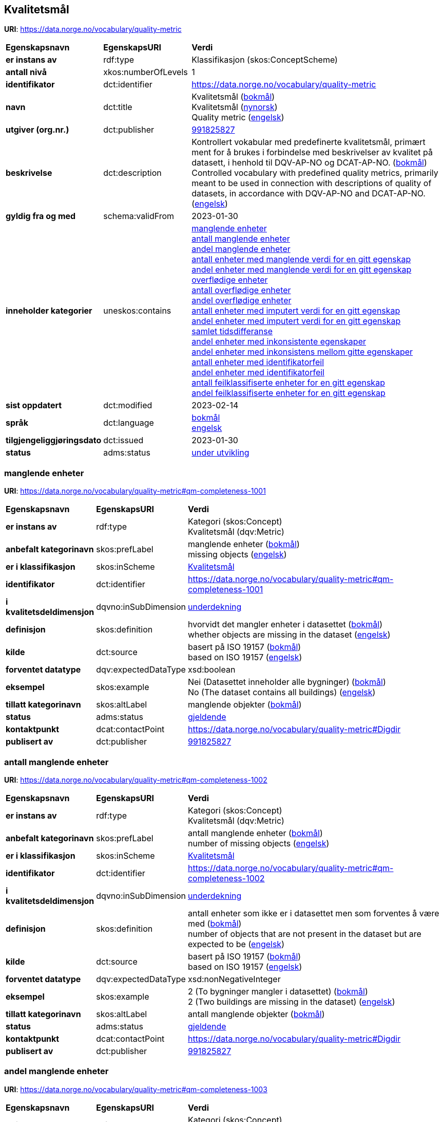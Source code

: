 // Asciidoc file auto-generated by "(Digdir) Excel2Turtle/Html v.3"

== Kvalitetsmål

*URI*: https://data.norge.no/vocabulary/quality-metric

[cols="20s,20d,60d"]
|===
| Egenskapsnavn | *EgenskapsURI* | *Verdi*
| er instans av | rdf:type | Klassifikasjon (skos:ConceptScheme)
| antall nivå | xkos:numberOfLevels |  1
| identifikator | dct:identifier | https://data.norge.no/vocabulary/quality-metric
| navn | dct:title |  Kvalitetsmål (http://publications.europa.eu/resource/authority/language/NOB[bokmål]) + 
 Kvalitetsmål (http://publications.europa.eu/resource/authority/language/NNO[nynorsk]) + 
 Quality metric (http://publications.europa.eu/resource/authority/language/ENG[engelsk])
| utgiver (org.nr.) | dct:publisher | https://organization-catalog.fellesdatakatalog.digdir.no/organizations/991825827[991825827]
| beskrivelse | dct:description |  Kontrollert vokabular med predefinerte kvalitetsmål, primært ment for å brukes i forbindelse med beskrivelser av kvalitet på datasett, i henhold til DQV-AP-NO og DCAT-AP-NO. (http://publications.europa.eu/resource/authority/language/NOB[bokmål]) + 
 Controlled vocabulary with predefined quality metrics, primarily meant to be used in connection with descriptions of quality of datasets, in accordance with DQV-AP-NO and DCAT-AP-NO. (http://publications.europa.eu/resource/authority/language/ENG[engelsk])
| gyldig fra og med | schema:validFrom |  2023-01-30
| inneholder kategorier | uneskos:contains | https://data.norge.no/vocabulary/quality-metric#qm-completeness-1001[manglende enheter] + 
https://data.norge.no/vocabulary/quality-metric#qm-completeness-1002[antall manglende enheter] + 
https://data.norge.no/vocabulary/quality-metric#qm-completeness-1003[andel manglende enheter] + 
https://data.norge.no/vocabulary/quality-metric#qm-completeness-1004[antall enheter med manglende verdi for en gitt egenskap] + 
https://data.norge.no/vocabulary/quality-metric#qm-completeness-1005[andel enheter med manglende verdi for en gitt egenskap] + 
https://data.norge.no/vocabulary/quality-metric#qm-completeness-2001[overflødige enheter] + 
https://data.norge.no/vocabulary/quality-metric#qm-completeness-2002[antall overflødige enheter] + 
https://data.norge.no/vocabulary/quality-metric#qm-completeness-2003[andel overflødige enheter] + 
https://data.norge.no/vocabulary/quality-metric#qm-completeness-3001[antall enheter med imputert verdi for en gitt egenskap] + 
https://data.norge.no/vocabulary/quality-metric#qm-completeness-3002[andel enheter med imputert verdi for en gitt egenskap] + 
https://data.norge.no/vocabulary/quality-metric#qm-currentness-1001[samlet tidsdifferanse] + 
https://data.norge.no/vocabulary/quality-metric#qm-consistency-1001[andel enheter med inkonsistente egenskaper] + 
https://data.norge.no/vocabulary/quality-metric#qm-consistency-1002[andel enheter med inkonsistens mellom gitte egenskaper] + 
https://data.norge.no/vocabulary/quality-metric#qm-accuracy-1001[antall enheter med identifikatorfeil] + 
https://data.norge.no/vocabulary/quality-metric#qm-accuracy-1002[andel enheter med identifikatorfeil] + 
https://data.norge.no/vocabulary/quality-metric#qm-accuracy-2001[antall feilklassifiserte enheter for en gitt egenskap] + 
https://data.norge.no/vocabulary/quality-metric#qm-accuracy-2002[andel feilklassifiserte enheter for en gitt egenskap]
| sist oppdatert | dct:modified |  2023-02-14
| språk | dct:language | http://publications.europa.eu/resource/authority/language/NOB[bokmål] + 
http://publications.europa.eu/resource/authority/language/ENG[engelsk]
| tilgjengeliggjøringsdato | dct:issued |  2023-01-30
| status | adms:status | http://publications.europa.eu/resource/authority/dataset-status/DEVELOP[under utvikling]
|===

=== manglende enheter [[qm-completeness-1001]]

*URI*: https://data.norge.no/vocabulary/quality-metric#qm-completeness-1001

[cols="20s,20d,60d"]
|===
| Egenskapsnavn | *EgenskapsURI* | *Verdi*
| er instans av | rdf:type | Kategori (skos:Concept) + 
Kvalitetsmål (dqv:Metric)
| anbefalt kategorinavn | skos:prefLabel |  manglende enheter (http://publications.europa.eu/resource/authority/language/NOB[bokmål]) + 
 missing objects (http://publications.europa.eu/resource/authority/language/ENG[engelsk])
| er i klassifikasjon | skos:inScheme | https://data.norge.no/vocabulary/quality-metric[Kvalitetsmål]
| identifikator | dct:identifier | https://data.norge.no/vocabulary/quality-metric#qm-completeness-1001
| i kvalitetsdeldimensjon | dqvno:inSubDimension | https://data.norge.no/vocabulary/quality-dimension#under-coverage[underdekning]
| definisjon | skos:definition |  hvorvidt det mangler enheter i datasettet (http://publications.europa.eu/resource/authority/language/NOB[bokmål]) + 
 whether objects are missing in the dataset (http://publications.europa.eu/resource/authority/language/ENG[engelsk])
| kilde | dct:source |  basert på ISO 19157 (http://publications.europa.eu/resource/authority/language/NOB[bokmål]) + 
 based on ISO 19157 (http://publications.europa.eu/resource/authority/language/ENG[engelsk])
| forventet datatype | dqv:expectedDataType |  xsd:boolean
| eksempel | skos:example |  Nei (Datasettet inneholder alle bygninger) (http://publications.europa.eu/resource/authority/language/NOB[bokmål]) + 
 No (The dataset contains all buildings) (http://publications.europa.eu/resource/authority/language/ENG[engelsk])
| tillatt kategorinavn | skos:altLabel |  manglende objekter (http://publications.europa.eu/resource/authority/language/NOB[bokmål])
| status | adms:status | http://publications.europa.eu/resource/authority/concept-status/CURRENT[gjeldende]
| kontaktpunkt | dcat:contactPoint | https://data.norge.no/vocabulary/quality-metric#Digdir
| publisert av | dct:publisher | https://organization-catalog.fellesdatakatalog.digdir.no/organizations/991825827[991825827]
|===

=== antall manglende enheter [[qm-completeness-1002]]

*URI*: https://data.norge.no/vocabulary/quality-metric#qm-completeness-1002

[cols="20s,20d,60d"]
|===
| Egenskapsnavn | *EgenskapsURI* | *Verdi*
| er instans av | rdf:type | Kategori (skos:Concept) + 
Kvalitetsmål (dqv:Metric)
| anbefalt kategorinavn | skos:prefLabel |  antall manglende enheter (http://publications.europa.eu/resource/authority/language/NOB[bokmål]) + 
 number of missing objects (http://publications.europa.eu/resource/authority/language/ENG[engelsk])
| er i klassifikasjon | skos:inScheme | https://data.norge.no/vocabulary/quality-metric[Kvalitetsmål]
| identifikator | dct:identifier | https://data.norge.no/vocabulary/quality-metric#qm-completeness-1002
| i kvalitetsdeldimensjon | dqvno:inSubDimension | https://data.norge.no/vocabulary/quality-dimension#under-coverage[underdekning]
| definisjon | skos:definition |  antall enheter som ikke er i datasettet men som forventes å være med (http://publications.europa.eu/resource/authority/language/NOB[bokmål]) + 
 number of objects that are not present in the dataset but are expected to be (http://publications.europa.eu/resource/authority/language/ENG[engelsk])
| kilde | dct:source |  basert på ISO 19157 (http://publications.europa.eu/resource/authority/language/NOB[bokmål]) + 
 based on ISO 19157 (http://publications.europa.eu/resource/authority/language/ENG[engelsk])
| forventet datatype | dqv:expectedDataType |  xsd:nonNegativeInteger
| eksempel | skos:example |  2 (To bygninger mangler i datasettet) (http://publications.europa.eu/resource/authority/language/NOB[bokmål]) + 
 2 (Two buildings are missing in the dataset) (http://publications.europa.eu/resource/authority/language/ENG[engelsk])
| tillatt kategorinavn | skos:altLabel |  antall manglende objekter (http://publications.europa.eu/resource/authority/language/NOB[bokmål])
| status | adms:status | http://publications.europa.eu/resource/authority/concept-status/CURRENT[gjeldende]
| kontaktpunkt | dcat:contactPoint | https://data.norge.no/vocabulary/quality-metric#Digdir
| publisert av | dct:publisher | https://organization-catalog.fellesdatakatalog.digdir.no/organizations/991825827[991825827]
|===

=== andel manglende enheter [[qm-completeness-1003]]

*URI*: https://data.norge.no/vocabulary/quality-metric#qm-completeness-1003

[cols="20s,20d,60d"]
|===
| Egenskapsnavn | *EgenskapsURI* | *Verdi*
| er instans av | rdf:type | Kategori (skos:Concept) + 
Kvalitetsmål (dqv:Metric)
| anbefalt kategorinavn | skos:prefLabel |  andel manglende enheter (http://publications.europa.eu/resource/authority/language/NOB[bokmål]) + 
 rate of missing objects (http://publications.europa.eu/resource/authority/language/ENG[engelsk])
| er i klassifikasjon | skos:inScheme | https://data.norge.no/vocabulary/quality-metric[Kvalitetsmål]
| identifikator | dct:identifier | https://data.norge.no/vocabulary/quality-metric#qm-completeness-1003
| i kvalitetsdeldimensjon | dqvno:inSubDimension | https://data.norge.no/vocabulary/quality-dimension#under-coverage[underdekning]
| definisjon | skos:definition |  antall enheter som mangler i forhold til antall enheter som skulle være med i datasettet (http://publications.europa.eu/resource/authority/language/NOB[bokmål]) + 
 number of missing objects in relation to the number of objects that should be present in the dataset (http://publications.europa.eu/resource/authority/language/ENG[engelsk])
| kilde | dct:source |  basert på ISO 19157 (http://publications.europa.eu/resource/authority/language/NOB[bokmål]) + 
 based on ISO 19157 (http://publications.europa.eu/resource/authority/language/ENG[engelsk])
| forventet datatype | dqv:expectedDataType |  xsd:double
| eksempel | skos:example |  0,02% (0,02% av bygninger mangler i datasettet) (http://publications.europa.eu/resource/authority/language/NOB[bokmål]) + 
 0.02% (0.02% of buildings are missing in the dataset) (http://publications.europa.eu/resource/authority/language/ENG[engelsk])
| tillatt kategorinavn | skos:altLabel |  andel manglende objekter (http://publications.europa.eu/resource/authority/language/NOB[bokmål])
| status | adms:status | http://publications.europa.eu/resource/authority/concept-status/CURRENT[gjeldende]
| kontaktpunkt | dcat:contactPoint | https://data.norge.no/vocabulary/quality-metric#Digdir
| publisert av | dct:publisher | https://organization-catalog.fellesdatakatalog.digdir.no/organizations/991825827[991825827]
|===

=== antall enheter med manglende verdi for en gitt egenskap [[qm-completeness-1004]]

*URI*: https://data.norge.no/vocabulary/quality-metric#qm-completeness-1004

[cols="20s,20d,60d"]
|===
| Egenskapsnavn | *EgenskapsURI* | *Verdi*
| er instans av | rdf:type | Kategori (skos:Concept) + 
Kvalitetsmål (dqv:Metric)
| anbefalt kategorinavn | skos:prefLabel |  antall enheter med manglende verdi for en gitt egenskap (http://publications.europa.eu/resource/authority/language/NOB[bokmål]) + 
 number of objects with missing value for a given property (http://publications.europa.eu/resource/authority/language/ENG[engelsk])
| er i klassifikasjon | skos:inScheme | https://data.norge.no/vocabulary/quality-metric[Kvalitetsmål]
| identifikator | dct:identifier | https://data.norge.no/vocabulary/quality-metric#qm-completeness-1004
| i kvalitetsdeldimensjon | dqvno:inSubDimension | https://data.norge.no/vocabulary/quality-dimension#under-coverage[underdekning]
| definisjon | skos:definition |  antall enheter i datasettet som mangler verdi for en gitt egenskap (http://publications.europa.eu/resource/authority/language/NOB[bokmål]) + 
 number of objects in the data set with missing value for a given property (http://publications.europa.eu/resource/authority/language/ENG[engelsk])
| forventet datatype | dqv:expectedDataType |  xsd:nonNegativeInteger
| eksempel | skos:example |  2 (To bygninger i datasettet mangler verdi for «bruksareal») (http://publications.europa.eu/resource/authority/language/NOB[bokmål]) + 
 2 (Two buildings in the dataset do not have value for the property “usable area”) (http://publications.europa.eu/resource/authority/language/ENG[engelsk])
| tillatt kategorinavn | skos:altLabel |  antall objekter med manglende verdi for en gitt egenskap (http://publications.europa.eu/resource/authority/language/NOB[bokmål])
| status | adms:status | http://publications.europa.eu/resource/authority/concept-status/CURRENT[gjeldende]
| kontaktpunkt | dcat:contactPoint | https://data.norge.no/vocabulary/quality-metric#Digdir
| publisert av | dct:publisher | https://organization-catalog.fellesdatakatalog.digdir.no/organizations/991825827[991825827]
|===

=== andel enheter med manglende verdi for en gitt egenskap [[qm-completeness-1005]]

*URI*: https://data.norge.no/vocabulary/quality-metric#qm-completeness-1005

[cols="20s,20d,60d"]
|===
| Egenskapsnavn | *EgenskapsURI* | *Verdi*
| er instans av | rdf:type | Kategori (skos:Concept) + 
Kvalitetsmål (dqv:Metric)
| anbefalt kategorinavn | skos:prefLabel |  andel enheter med manglende verdi for en gitt egenskap (http://publications.europa.eu/resource/authority/language/NOB[bokmål]) + 
 rate of objects with missing value for a given property (http://publications.europa.eu/resource/authority/language/ENG[engelsk])
| er i klassifikasjon | skos:inScheme | https://data.norge.no/vocabulary/quality-metric[Kvalitetsmål]
| identifikator | dct:identifier | https://data.norge.no/vocabulary/quality-metric#qm-completeness-1005
| i kvalitetsdeldimensjon | dqvno:inSubDimension | https://data.norge.no/vocabulary/quality-dimension#under-coverage[underdekning]
| definisjon | skos:definition |  antall enheter med manglende verdi for en gitt egenskap i forhold til antall enheter i datasettet (http://publications.europa.eu/resource/authority/language/NOB[bokmål]) + 
 number of objects with missing value for a given property in relation to the number of objects in the dataset (http://publications.europa.eu/resource/authority/language/ENG[engelsk])
| forventet datatype | dqv:expectedDataType |  xsd:double
| eksempel | skos:example |  0,02% (0,02% av bygningene i datasettet mangler verdi for egenskapen «bruksareal») (http://publications.europa.eu/resource/authority/language/NOB[bokmål]) + 
 0.02% (0.02% of the buildings in the dataset do not have value for the property “usable area”) (http://publications.europa.eu/resource/authority/language/ENG[engelsk])
| tillatt kategorinavn | skos:altLabel |  andel objekter med manglende verdi for en gitt egenskap (http://publications.europa.eu/resource/authority/language/NOB[bokmål])
| status | adms:status | http://publications.europa.eu/resource/authority/concept-status/CURRENT[gjeldende]
| kontaktpunkt | dcat:contactPoint | https://data.norge.no/vocabulary/quality-metric#Digdir
| publisert av | dct:publisher | https://organization-catalog.fellesdatakatalog.digdir.no/organizations/991825827[991825827]
|===

=== overflødige enheter [[qm-completeness-2001]]

*URI*: https://data.norge.no/vocabulary/quality-metric#qm-completeness-2001

[cols="20s,20d,60d"]
|===
| Egenskapsnavn | *EgenskapsURI* | *Verdi*
| er instans av | rdf:type | Kategori (skos:Concept) + 
Kvalitetsmål (dqv:Metric)
| anbefalt kategorinavn | skos:prefLabel |  overflødige enheter (http://publications.europa.eu/resource/authority/language/NOB[bokmål]) + 
 excess objects (http://publications.europa.eu/resource/authority/language/ENG[engelsk])
| er i klassifikasjon | skos:inScheme | https://data.norge.no/vocabulary/quality-metric[Kvalitetsmål]
| identifikator | dct:identifier | https://data.norge.no/vocabulary/quality-metric#qm-completeness-2001
| i kvalitetsdeldimensjon | dqvno:inSubDimension | https://data.norge.no/vocabulary/quality-dimension#over-coverage[overdekning]
| definisjon | skos:definition |  hvorvidt det finnes overflødige enheter i datasettet (http://publications.europa.eu/resource/authority/language/NOB[bokmål]) + 
 whether there are objects incorrectly present in the dataset (http://publications.europa.eu/resource/authority/language/ENG[engelsk])
| kilde | dct:source |  basert på ISO 19157 (http://publications.europa.eu/resource/authority/language/NOB[bokmål]) + 
 based on ISO 19157 (http://publications.europa.eu/resource/authority/language/ENG[engelsk])
| forventet datatype | dqv:expectedDataType |  xsd:boolean
| eksempel | skos:example |  Ja (Noen bygninger er overflødige) (http://publications.europa.eu/resource/authority/language/NOB[bokmål]) + 
 Yes (Some buildings in the dataset are not supposed to be there) (http://publications.europa.eu/resource/authority/language/ENG[engelsk])
| tillatt kategorinavn | skos:altLabel |  overflødige objekter (http://publications.europa.eu/resource/authority/language/NOB[bokmål])
| status | adms:status | http://publications.europa.eu/resource/authority/concept-status/CURRENT[gjeldende]
| kontaktpunkt | dcat:contactPoint | https://data.norge.no/vocabulary/quality-metric#Digdir
| publisert av | dct:publisher | https://organization-catalog.fellesdatakatalog.digdir.no/organizations/991825827[991825827]
|===

=== antall overflødige enheter [[qm-completeness-2002]]

*URI*: https://data.norge.no/vocabulary/quality-metric#qm-completeness-2002

[cols="20s,20d,60d"]
|===
| Egenskapsnavn | *EgenskapsURI* | *Verdi*
| er instans av | rdf:type | Kategori (skos:Concept) + 
Kvalitetsmål (dqv:Metric)
| anbefalt kategorinavn | skos:prefLabel |  antall overflødige enheter (http://publications.europa.eu/resource/authority/language/NOB[bokmål]) + 
 number of excess objects (http://publications.europa.eu/resource/authority/language/ENG[engelsk])
| er i klassifikasjon | skos:inScheme | https://data.norge.no/vocabulary/quality-metric[Kvalitetsmål]
| identifikator | dct:identifier | https://data.norge.no/vocabulary/quality-metric#qm-completeness-2002
| i kvalitetsdeldimensjon | dqvno:inSubDimension | https://data.norge.no/vocabulary/quality-dimension#over-coverage[overdekning]
| definisjon | skos:definition |  antall enheter som er i datasettet, men som ikke forventes å være med (http://publications.europa.eu/resource/authority/language/NOB[bokmål]) + 
 number of objects within the data set or sample that should not have been present (http://publications.europa.eu/resource/authority/language/ENG[engelsk])
| kilde | dct:source |  basert på ISO 19157 (http://publications.europa.eu/resource/authority/language/NOB[bokmål]) + 
 based on ISO 19157 (http://publications.europa.eu/resource/authority/language/ENG[engelsk])
| forventet datatype | dqv:expectedDataType |  xsd:nonNegativeInteger
| eksempel | skos:example |  3 (Tre bygninger i datasettet skulle ikke vært der) (http://publications.europa.eu/resource/authority/language/NOB[bokmål]) + 
 3 (Three buildings in the dataset are not supposed to be there) (http://publications.europa.eu/resource/authority/language/ENG[engelsk])
| tillatt kategorinavn | skos:altLabel |  antall overflødige objekter (http://publications.europa.eu/resource/authority/language/NOB[bokmål])
| status | adms:status | http://publications.europa.eu/resource/authority/concept-status/CURRENT[gjeldende]
| kontaktpunkt | dcat:contactPoint | https://data.norge.no/vocabulary/quality-metric#Digdir
| publisert av | dct:publisher | https://organization-catalog.fellesdatakatalog.digdir.no/organizations/991825827[991825827]
|===

=== andel overflødige enheter [[qm-completeness-2003]]

*URI*: https://data.norge.no/vocabulary/quality-metric#qm-completeness-2003

[cols="20s,20d,60d"]
|===
| Egenskapsnavn | *EgenskapsURI* | *Verdi*
| er instans av | rdf:type | Kategori (skos:Concept) + 
Kvalitetsmål (dqv:Metric)
| anbefalt kategorinavn | skos:prefLabel |  andel overflødige enheter (http://publications.europa.eu/resource/authority/language/NOB[bokmål]) + 
 rate of excess objects (http://publications.europa.eu/resource/authority/language/ENG[engelsk])
| er i klassifikasjon | skos:inScheme | https://data.norge.no/vocabulary/quality-metric[Kvalitetsmål]
| identifikator | dct:identifier | https://data.norge.no/vocabulary/quality-metric#qm-completeness-2003
| i kvalitetsdeldimensjon | dqvno:inSubDimension | https://data.norge.no/vocabulary/quality-dimension#over-coverage[overdekning]
| definisjon | skos:definition |  antall overflødige enheter i forhold til antall enheter som skulle være med i datasettet (http://publications.europa.eu/resource/authority/language/NOB[bokmål]) + 
 number of excess objects in the data set in relation to the number of objects that should have been present (http://publications.europa.eu/resource/authority/language/ENG[engelsk])
| kilde | dct:source |  basert på ISO 19157 (http://publications.europa.eu/resource/authority/language/NOB[bokmål]) + 
 based on ISO 19157 (http://publications.europa.eu/resource/authority/language/ENG[engelsk])
| forventet datatype | dqv:expectedDataType |  xsd:double
| eksempel | skos:example |  0,03% (0,03% av bygningene i datasettet burde ikke være der) (http://publications.europa.eu/resource/authority/language/NOB[bokmål]) + 
 0.03% (0.03% of the buildings in the dataset are not supposed to be there) (http://publications.europa.eu/resource/authority/language/ENG[engelsk])
| tillatt kategorinavn | skos:altLabel |  andel overflødige objekter (http://publications.europa.eu/resource/authority/language/NOB[bokmål])
| status | adms:status | http://publications.europa.eu/resource/authority/concept-status/CURRENT[gjeldende]
| kontaktpunkt | dcat:contactPoint | https://data.norge.no/vocabulary/quality-metric#Digdir
| publisert av | dct:publisher | https://organization-catalog.fellesdatakatalog.digdir.no/organizations/991825827[991825827]
|===

=== antall enheter med imputert verdi for en gitt egenskap [[qm-completeness-3001]]

*URI*: https://data.norge.no/vocabulary/quality-metric#qm-completeness-3001

[cols="20s,20d,60d"]
|===
| Egenskapsnavn | *EgenskapsURI* | *Verdi*
| er instans av | rdf:type | Kategori (skos:Concept) + 
Kvalitetsmål (dqv:Metric)
| anbefalt kategorinavn | skos:prefLabel |  antall enheter med imputert verdi for en gitt egenskap (http://publications.europa.eu/resource/authority/language/NOB[bokmål]) + 
 number of objects with imputed value for a given property (http://publications.europa.eu/resource/authority/language/ENG[engelsk])
| er i klassifikasjon | skos:inScheme | https://data.norge.no/vocabulary/quality-metric[Kvalitetsmål]
| identifikator | dct:identifier | https://data.norge.no/vocabulary/quality-metric#qm-completeness-3001
| i kvalitetsdeldimensjon | dqvno:inSubDimension | https://data.norge.no/vocabulary/quality-dimension#imputation[imputering]
| definisjon | skos:definition |  antall enheter i datasettet med imputert verdi for en gitt egenskap (http://publications.europa.eu/resource/authority/language/NOB[bokmål]) + 
 number of objects in the data set with imputed value for a given property (http://publications.europa.eu/resource/authority/language/ENG[engelsk])
| forventet datatype | dqv:expectedDataType |  xsd:nonNegativeInteger
| eksempel | skos:example |  4 (Fire bygninger har fått antatt verdi for «byggeår») (http://publications.europa.eu/resource/authority/language/NOB[bokmål]) + 
 4 (Four buildings in the dataset have imputed value for the property “year of construction”) (http://publications.europa.eu/resource/authority/language/ENG[engelsk])
| tillatt kategorinavn | skos:altLabel |  antall objekter med imputert verdi for en gitt egenskap (http://publications.europa.eu/resource/authority/language/NOB[bokmål])
| status | adms:status | http://publications.europa.eu/resource/authority/concept-status/CURRENT[gjeldende]
| kontaktpunkt | dcat:contactPoint | https://data.norge.no/vocabulary/quality-metric#Digdir
| publisert av | dct:publisher | https://organization-catalog.fellesdatakatalog.digdir.no/organizations/991825827[991825827]
|===

=== andel enheter med imputert verdi for en gitt egenskap [[qm-completeness-3002]]

*URI*: https://data.norge.no/vocabulary/quality-metric#qm-completeness-3002

[cols="20s,20d,60d"]
|===
| Egenskapsnavn | *EgenskapsURI* | *Verdi*
| er instans av | rdf:type | Kategori (skos:Concept) + 
Kvalitetsmål (dqv:Metric)
| anbefalt kategorinavn | skos:prefLabel |  andel enheter med imputert verdi for en gitt egenskap (http://publications.europa.eu/resource/authority/language/NOB[bokmål]) + 
 rate of objects with imputed value for a given property (http://publications.europa.eu/resource/authority/language/ENG[engelsk])
| er i klassifikasjon | skos:inScheme | https://data.norge.no/vocabulary/quality-metric[Kvalitetsmål]
| identifikator | dct:identifier | https://data.norge.no/vocabulary/quality-metric#qm-completeness-3002
| i kvalitetsdeldimensjon | dqvno:inSubDimension | https://data.norge.no/vocabulary/quality-dimension#imputation[imputering]
| definisjon | skos:definition |  antall enheter med imputert verdi for en gitt egenskap i forhold til antall enheter i datasettet (http://publications.europa.eu/resource/authority/language/NOB[bokmål]) + 
 number of objects with imputed value for a given property in relation to the number of objects in the dataset (http://publications.europa.eu/resource/authority/language/ENG[engelsk])
| forventet datatype | dqv:expectedDataType |  xsd:double
| eksempel | skos:example |  0,04% (0.04% av bygningene har fått antatt verdi for «byggeår») (http://publications.europa.eu/resource/authority/language/NOB[bokmål]) + 
 0.04% (0.04% of the buildings have imputed value for the property “year of construction”) (http://publications.europa.eu/resource/authority/language/ENG[engelsk])
| tillatt kategorinavn | skos:altLabel |  andel objekter med imputert verdi for en gitt egenskap (http://publications.europa.eu/resource/authority/language/NOB[bokmål])
| status | adms:status | http://publications.europa.eu/resource/authority/concept-status/CURRENT[gjeldende]
| kontaktpunkt | dcat:contactPoint | https://data.norge.no/vocabulary/quality-metric#Digdir
| publisert av | dct:publisher | https://organization-catalog.fellesdatakatalog.digdir.no/organizations/991825827[991825827]
|===

=== samlet tidsdifferanse [[qm-currentness-1001]]

*URI*: https://data.norge.no/vocabulary/quality-metric#qm-currentness-1001

[cols="20s,20d,60d"]
|===
| Egenskapsnavn | *EgenskapsURI* | *Verdi*
| er instans av | rdf:type | Kategori (skos:Concept) + 
Kvalitetsmål (dqv:Metric)
| anbefalt kategorinavn | skos:prefLabel |  samlet tidsdifferanse (http://publications.europa.eu/resource/authority/language/NOB[bokmål]) + 
 overall time difference (http://publications.europa.eu/resource/authority/language/ENG[engelsk])
| er i klassifikasjon | skos:inScheme | https://data.norge.no/vocabulary/quality-metric[Kvalitetsmål]
| identifikator | dct:identifier | https://data.norge.no/vocabulary/quality-metric#qm-currentness-1001
| i kvalitetsdeldimensjon | dqvno:inSubDimension | https://data.norge.no/vocabulary/quality-dimension#delay[tidsdifferanse]
| definisjon | skos:definition |  tid mellom når datasettet kan tas i bruk og den hendelsen eller fenomenet datasettet beskriver inntreffer (http://publications.europa.eu/resource/authority/language/NOB[bokmål]) + 
 length of time between data availability and the event or phenomenon they describe (http://publications.europa.eu/resource/authority/language/ENG[engelsk])
| kilde | dct:source |  Eurostats begrepsdatabase RAMON, European Union, Regulation (EC) No 223/2009 (http://publications.europa.eu/resource/authority/language/NOB[bokmål]) + 
 Eurostat RAMON, European Union, Regulation (EC) No 223/2009 (http://publications.europa.eu/resource/authority/language/ENG[engelsk])
| forventet datatype | dqv:expectedDataType |  xsd:duration
| eksempel | skos:example |  P24D (Det tar i gjennomsnitt 24 dager fra en bygning står ferdig eller er revet til den er innlemmet i eller tatt ut fra datasettet) (http://publications.europa.eu/resource/authority/language/NOB[bokmål]) + 
 P24D (On average there will be 24 days from a building is completed or demolished, to it is included in or excluded from the dataset) (http://publications.europa.eu/resource/authority/language/ENG[engelsk])
| status | adms:status | http://publications.europa.eu/resource/authority/concept-status/CURRENT[gjeldende]
| kontaktpunkt | dcat:contactPoint | https://data.norge.no/vocabulary/quality-metric#Digdir
| publisert av | dct:publisher | https://organization-catalog.fellesdatakatalog.digdir.no/organizations/991825827[991825827]
|===

=== andel enheter med inkonsistente egenskaper [[qm-consistency-1001]]

*URI*: https://data.norge.no/vocabulary/quality-metric#qm-consistency-1001

[cols="20s,20d,60d"]
|===
| Egenskapsnavn | *EgenskapsURI* | *Verdi*
| er instans av | rdf:type | Kategori (skos:Concept) + 
Kvalitetsmål (dqv:Metric)
| anbefalt kategorinavn | skos:prefLabel |  andel enheter med inkonsistente egenskaper (http://publications.europa.eu/resource/authority/language/NOB[bokmål]) + 
 rate of objects with inconsistent properties (http://publications.europa.eu/resource/authority/language/ENG[engelsk])
| er i klassifikasjon | skos:inScheme | https://data.norge.no/vocabulary/quality-metric[Kvalitetsmål]
| identifikator | dct:identifier | https://data.norge.no/vocabulary/quality-metric#qm-consistency-1001
| i kvalitetsdeldimensjon | dqvno:inSubDimension | https://data.norge.no/vocabulary/quality-dimension#consistency-within-dataset[konsistens innad i datasett]
| definisjon | skos:definition |  antall enheter med inkonsistente egenskaper i forhold til antall enheter i datasettet (http://publications.europa.eu/resource/authority/language/NOB[bokmål]) + 
 number of objects with inconsistent properties in relation to the number of objects in the data set (http://publications.europa.eu/resource/authority/language/ENG[engelsk])
| forventet datatype | dqv:expectedDataType |  xsd:double
| eksempel | skos:example |  0,03%  (0,03% av bygningene har inkonsistens innbyrdes mellom noen av egenskapene) (http://publications.europa.eu/resource/authority/language/NOB[bokmål]) + 
 0.03%  (0.03% of the buildings have inconsistency between some properties) (http://publications.europa.eu/resource/authority/language/ENG[engelsk])
| tillatt kategorinavn | skos:altLabel |  andel objekter med inkonsistente egenskaper (http://publications.europa.eu/resource/authority/language/NOB[bokmål])
| status | adms:status | http://publications.europa.eu/resource/authority/concept-status/CURRENT[gjeldende]
| kontaktpunkt | dcat:contactPoint | https://data.norge.no/vocabulary/quality-metric#Digdir
| publisert av | dct:publisher | https://organization-catalog.fellesdatakatalog.digdir.no/organizations/991825827[991825827]
|===

=== andel enheter med inkonsistens mellom gitte egenskaper [[qm-consistency-1002]]

*URI*: https://data.norge.no/vocabulary/quality-metric#qm-consistency-1002

[cols="20s,20d,60d"]
|===
| Egenskapsnavn | *EgenskapsURI* | *Verdi*
| er instans av | rdf:type | Kategori (skos:Concept) + 
Kvalitetsmål (dqv:Metric)
| anbefalt kategorinavn | skos:prefLabel |  andel enheter med inkonsistens mellom gitte egenskaper (http://publications.europa.eu/resource/authority/language/NOB[bokmål]) + 
 rate of objects with inconsistency between given properties (http://publications.europa.eu/resource/authority/language/ENG[engelsk])
| er i klassifikasjon | skos:inScheme | https://data.norge.no/vocabulary/quality-metric[Kvalitetsmål]
| identifikator | dct:identifier | https://data.norge.no/vocabulary/quality-metric#qm-consistency-1002
| i kvalitetsdeldimensjon | dqvno:inSubDimension | https://data.norge.no/vocabulary/quality-dimension#consistency-within-dataset[konsistens innad i datasett]
| definisjon | skos:definition |  antall enheter med inkonsistens mellom gitte egenskaper i forhold til antall enheter i datasettet (http://publications.europa.eu/resource/authority/language/NOB[bokmål]) + 
 number of objects with inconsistency between given properties in relation to the number of objects in the data set (http://publications.europa.eu/resource/authority/language/ENG[engelsk])
| forventet datatype | dqv:expectedDataType |  xsd:double
| eksempel | skos:example |  0,03%  (0,03% av bygningene i datasettet står oppført med bruksareal som er høyere enn bruttoareal) (http://publications.europa.eu/resource/authority/language/NOB[bokmål]) + 
 0.03% (0.03% of the buildings in the dataset have “usable area” larger than “gross area”) (http://publications.europa.eu/resource/authority/language/ENG[engelsk]) + 
 0,2% (0,2% av personene i datasettet står oppført som utvandret, men er likevel registrert med norsk bostedsadresse) (http://publications.europa.eu/resource/authority/language/NOB[bokmål]) + 
 0,4% (0,4% av ansatte i datasettet står oppført med startdato på arbeidsforhold som er før fødsesldato) (http://publications.europa.eu/resource/authority/language/NOB[bokmål])
| tillatt kategorinavn | skos:altLabel |  andel objekter med inkonsistens mellom gitte egenskaper (http://publications.europa.eu/resource/authority/language/NOB[bokmål])
| status | adms:status | http://publications.europa.eu/resource/authority/concept-status/CURRENT[gjeldende]
| kontaktpunkt | dcat:contactPoint | https://data.norge.no/vocabulary/quality-metric#Digdir
| publisert av | dct:publisher | https://organization-catalog.fellesdatakatalog.digdir.no/organizations/991825827[991825827]
|===

=== antall enheter med identifikatorfeil [[qm-accuracy-1001]]

*URI*: https://data.norge.no/vocabulary/quality-metric#qm-accuracy-1001

[cols="20s,20d,60d"]
|===
| Egenskapsnavn | *EgenskapsURI* | *Verdi*
| er instans av | rdf:type | Kategori (skos:Concept) + 
Kvalitetsmål (dqv:Metric)
| anbefalt kategorinavn | skos:prefLabel |  antall enheter med identifikatorfeil (http://publications.europa.eu/resource/authority/language/NOB[bokmål]) + 
 number of objects with incorrect identifiers (http://publications.europa.eu/resource/authority/language/ENG[engelsk])
| er i klassifikasjon | skos:inScheme | https://data.norge.no/vocabulary/quality-metric[Kvalitetsmål]
| identifikator | dct:identifier | https://data.norge.no/vocabulary/quality-metric#qm-accuracy-1001
| i kvalitetsdeldimensjon | dqvno:inSubDimension | https://data.norge.no/vocabulary/quality-dimension#identifier-correctness[identifikatorriktighet]
| definisjon | skos:definition |  antall enheter i datasettet med feil identifikatorer (http://publications.europa.eu/resource/authority/language/NOB[bokmål]) + 
 number of objects in the data set with incorrect identifiers (http://publications.europa.eu/resource/authority/language/ENG[engelsk])
| forventet datatype | dqv:expectedDataType |  xsd:nonNegativeInteger
| eksempel | skos:example |  207 (207 personer uten f-nummer/d-nummer men en utenlandsk id som ikke kvalitetssikres) (http://publications.europa.eu/resource/authority/language/NOB[bokmål]) + 
 1 (One building in the dataset has wrong identifier) (http://publications.europa.eu/resource/authority/language/ENG[engelsk])
| tillatt kategorinavn | skos:altLabel |  antall objekter med identifikatorfeil (http://publications.europa.eu/resource/authority/language/NOB[bokmål])
| status | adms:status | http://publications.europa.eu/resource/authority/concept-status/CURRENT[gjeldende]
| kontaktpunkt | dcat:contactPoint | https://data.norge.no/vocabulary/quality-metric#Digdir
| publisert av | dct:publisher | https://organization-catalog.fellesdatakatalog.digdir.no/organizations/991825827[991825827]
|===

=== andel enheter med identifikatorfeil [[qm-accuracy-1002]]

*URI*: https://data.norge.no/vocabulary/quality-metric#qm-accuracy-1002

[cols="20s,20d,60d"]
|===
| Egenskapsnavn | *EgenskapsURI* | *Verdi*
| er instans av | rdf:type | Kategori (skos:Concept) + 
Kvalitetsmål (dqv:Metric)
| anbefalt kategorinavn | skos:prefLabel |  andel enheter med identifikatorfeil (http://publications.europa.eu/resource/authority/language/NOB[bokmål]) + 
 rate of objects with incorrect identifiers (http://publications.europa.eu/resource/authority/language/ENG[engelsk])
| er i klassifikasjon | skos:inScheme | https://data.norge.no/vocabulary/quality-metric[Kvalitetsmål]
| identifikator | dct:identifier | https://data.norge.no/vocabulary/quality-metric#qm-accuracy-1002
| i kvalitetsdeldimensjon | dqvno:inSubDimension | https://data.norge.no/vocabulary/quality-dimension#identifier-correctness[identifikatorriktighet]
| definisjon | skos:definition |  antall enheter med feil identifikatorer i forhold til antall enheter i datasettet (http://publications.europa.eu/resource/authority/language/NOB[bokmål]) + 
 number of objects with incorrect identifiers in relation to the number of objects in the data set (http://publications.europa.eu/resource/authority/language/ENG[engelsk])
| forventet datatype | dqv:expectedDataType |  xsd:double
| eksempel | skos:example |  0,01% (0,01% av personene i datasettet har gått fra midlertidig tilknytning til permanent oppholdstillatelse og står oppført med d-nummer som identifikator istedenfor f-nummer) (http://publications.europa.eu/resource/authority/language/NOB[bokmål]) + 
 0.01%  (0.01% of the buildings in the dataset have wrong identifiers) (http://publications.europa.eu/resource/authority/language/ENG[engelsk])
| tillatt kategorinavn | skos:altLabel |  andel objekter med identifikatorfeil (http://publications.europa.eu/resource/authority/language/NOB[bokmål])
| status | adms:status | http://publications.europa.eu/resource/authority/concept-status/CURRENT[gjeldende]
| kontaktpunkt | dcat:contactPoint | https://data.norge.no/vocabulary/quality-metric#Digdir
| publisert av | dct:publisher | https://organization-catalog.fellesdatakatalog.digdir.no/organizations/991825827[991825827]
|===

=== antall feilklassifiserte enheter for en gitt egenskap [[qm-accuracy-2001]]

*URI*: https://data.norge.no/vocabulary/quality-metric#qm-accuracy-2001

[cols="20s,20d,60d"]
|===
| Egenskapsnavn | *EgenskapsURI* | *Verdi*
| er instans av | rdf:type | Kategori (skos:Concept) + 
Kvalitetsmål (dqv:Metric)
| anbefalt kategorinavn | skos:prefLabel |  antall feilklassifiserte enheter for en gitt egenskap (http://publications.europa.eu/resource/authority/language/NOB[bokmål]) + 
 number of incorrectly classified objects for a given property (http://publications.europa.eu/resource/authority/language/ENG[engelsk])
| er i klassifikasjon | skos:inScheme | https://data.norge.no/vocabulary/quality-metric[Kvalitetsmål]
| identifikator | dct:identifier | https://data.norge.no/vocabulary/quality-metric#qm-accuracy-2001
| i kvalitetsdeldimensjon | dqvno:inSubDimension | https://data.norge.no/vocabulary/quality-dimension#classification-correctness[klassifikasjonsriktighet]
| definisjon | skos:definition |  antall enheter i datasettet med feil klassifisering for en gitt egenskap (http://publications.europa.eu/resource/authority/language/NOB[bokmål]) + 
 number of objects in the dataset that are incorrectly classified for a given property (http://publications.europa.eu/resource/authority/language/ENG[engelsk])
| kilde | dct:source |  basert på ISO 19157 (http://publications.europa.eu/resource/authority/language/NOB[bokmål]) + 
 based on ISO 19157 (http://publications.europa.eu/resource/authority/language/ENG[engelsk])
| forventet datatype | dqv:expectedDataType |  xsd:nonNegativeInteger
| eksempel | skos:example |  97 (97 enheter er oppført med feil næringskode i datasettet) (http://publications.europa.eu/resource/authority/language/NOB[bokmål]) + 
 1 (One building in the dataset is classified with wrong occupancy code) (http://publications.europa.eu/resource/authority/language/ENG[engelsk])
| tillatt kategorinavn | skos:altLabel |  antall feilklassifiserte objekter for en gitt egenskap (http://publications.europa.eu/resource/authority/language/NOB[bokmål])
| status | adms:status | http://publications.europa.eu/resource/authority/concept-status/CURRENT[gjeldende]
| kontaktpunkt | dcat:contactPoint | https://data.norge.no/vocabulary/quality-metric#Digdir
| publisert av | dct:publisher | https://organization-catalog.fellesdatakatalog.digdir.no/organizations/991825827[991825827]
|===

=== andel feilklassifiserte enheter for en gitt egenskap [[qm-accuracy-2002]]

*URI*: https://data.norge.no/vocabulary/quality-metric#qm-accuracy-2002

[cols="20s,20d,60d"]
|===
| Egenskapsnavn | *EgenskapsURI* | *Verdi*
| er instans av | rdf:type | Kategori (skos:Concept) + 
Kvalitetsmål (dqv:Metric)
| anbefalt kategorinavn | skos:prefLabel |  andel feilklassifiserte enheter for en gitt egenskap (http://publications.europa.eu/resource/authority/language/NOB[bokmål]) + 
 rate of incorrectly classified objects for a given property (http://publications.europa.eu/resource/authority/language/ENG[engelsk])
| er i klassifikasjon | skos:inScheme | https://data.norge.no/vocabulary/quality-metric[Kvalitetsmål]
| identifikator | dct:identifier | https://data.norge.no/vocabulary/quality-metric#qm-accuracy-2002
| i kvalitetsdeldimensjon | dqvno:inSubDimension | https://data.norge.no/vocabulary/quality-dimension#classification-correctness[klassifikasjonsriktighet]
| definisjon | skos:definition |  antall feilklassifiserte enheter for en gitt egenskap i forhold til antall enheter i datasettet (http://publications.europa.eu/resource/authority/language/NOB[bokmål]) + 
 number of objects that are incorrectly classified for a given property in relation to the number of objects in the dataset (http://publications.europa.eu/resource/authority/language/ENG[engelsk])
| kilde | dct:source |  basert på ISO 19157 (http://publications.europa.eu/resource/authority/language/NOB[bokmål]) + 
 based on ISO 19157 (http://publications.europa.eu/resource/authority/language/ENG[engelsk])
| forventet datatype | dqv:expectedDataType |  xsd:double
| eksempel | skos:example |  0,4% (0,4% av enhetene har feil kommunenummer) (http://publications.europa.eu/resource/authority/language/NOB[bokmål]) + 
 0.01% (0.01% of the buildings in the dataset are classified with wrong occupancy codes) (http://publications.europa.eu/resource/authority/language/ENG[engelsk])
| tillatt kategorinavn | skos:altLabel |  andel feilklassifiserte objekter for en gitt egenskap (http://publications.europa.eu/resource/authority/language/NOB[bokmål]) + 
 misclassification rate (http://publications.europa.eu/resource/authority/language/ENG[engelsk])
| status | adms:status | http://publications.europa.eu/resource/authority/concept-status/CURRENT[gjeldende]
| kontaktpunkt | dcat:contactPoint | https://data.norge.no/vocabulary/quality-metric#Digdir
| publisert av | dct:publisher | https://organization-catalog.fellesdatakatalog.digdir.no/organizations/991825827[991825827]
|===

== Digdir [[Digdir]]

[cols="20s,20d,60d"]
|===
| Egenskapsnavn | *EgenskapsURI* | *Verdi*
| er instans av | rdf:type | vcard:Organization
| organisasjonsnavn | vcard:hasOrganizationName |  Digitaliseringsdirektoratet (http://publications.europa.eu/resource/authority/language/NOB[bokmål]) + 
 Norwegian Digitalisation Agency (http://publications.europa.eu/resource/authority/language/ENG[engelsk])
| e-postadresse | vcard:hasEmail |  informasjonsforvaltning@digdir.no
|===

== Navnerom [[Namespace]]

[cols="30s,70d"]
|===
| Prefiks | *URI*
| adms | http://www.w3.org/ns/adms#
| dcat | http://www.w3.org/ns/dcat#
| dct | http://purl.org/dc/terms/
| dqv | http://www.w3.org/ns/dqv#
| dqvno | https://data.norge.no/vocabulary/dqvno#
| rdf | http://www.w3.org/1999/02/22-rdf-syntax-ns#
| schema | http://schema.org/
| skos | http://www.w3.org/2004/02/skos/core#
| uneskos | http://purl.org/umu/uneskos#
| vcard | http://www.w3.org/2006/vcard/ns#
| xkos | http://rdf-vocabulary.ddialliance.org/xkos#
| xsd | http://www.w3.org/2001/XMLSchema#
|===

// End of the file, 2023-02-14 07:34:05